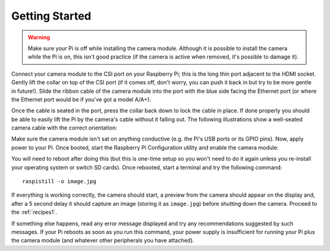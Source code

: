 .. _quickstart:

===============
Getting Started
===============

.. warning::

    Make sure your Pi is off while installing the camera module. Although it is
    possible to install the camera while the Pi is on, this isn't good practice
    (if the camera is active when removed, it's possible to damage it).

Connect your camera module to the CSI port on your Raspberry Pi; this is the
long thin port adjacent to the HDMI socket. Gently lift the collar on top of
the CSI port (if it comes off, don't worry, you can push it back in but try to
be more gentle in future!). Slide the ribbon cable of the camera module into
the port with the blue side facing the Ethernet port (or where the Ethernet
port would be if you've got a model A/A+).

Once the cable is seated in the port, press the collar back down to lock the
cable in place. If done properly you should be able to easily lift the Pi by
the camera's cable without it falling out. The following illustrations show
a well-seated camera cable with the correct orientation:

.. image:: good_connection.jpg
    :width: 640px
    :align: center

Make sure the camera module isn't sat on anything conductive (e.g. the Pi's
USB ports or its GPIO pins). Now, apply power to your Pi. Once booted, start
the Raspberry Pi Configuration utility and enable the camera module:

.. image:: enable_camera.png
    :align: center

You will need to reboot after doing this (but this is one-time setup so you
won't need to do it again unless you re-install your operating system or switch
SD cards). Once rebooted, start a terminal and try the following command::

    raspistill -o image.jpg

If everything is working correctly, the camera should start, a preview from the
camera should appear on the display and, after a 5 second delay it should
capture an image (storing it as ``image.jpg``) before shutting down the camera.
Proceed to the :ref:`recipes1`.

If something else happens, read any error message displayed and try any
recommendations suggested by such messages. If your Pi reboots as soon as you
run this command, your power supply is insufficient for running your Pi plus
the camera module (and whatever other peripherals you have attached).

